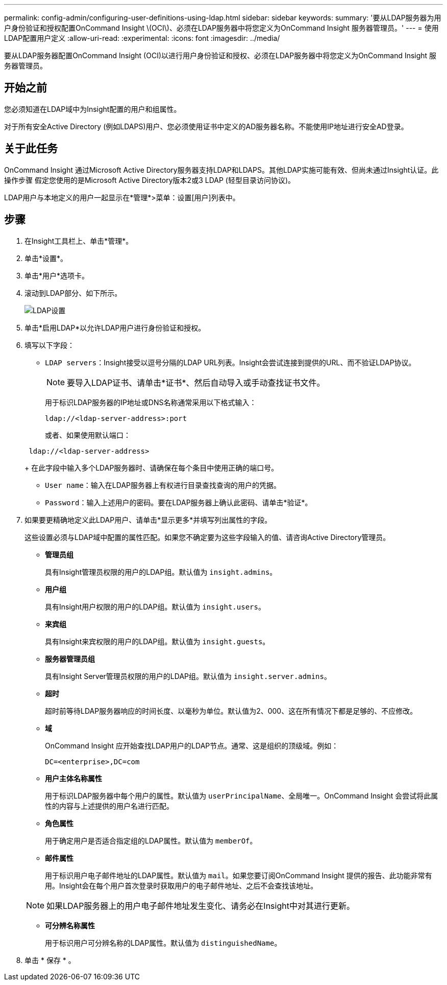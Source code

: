 ---
permalink: config-admin/configuring-user-definitions-using-ldap.html 
sidebar: sidebar 
keywords:  
summary: '要从LDAP服务器为用户身份验证和授权配置OnCommand Insight \(OCI\)、必须在LDAP服务器中将您定义为OnCommand Insight 服务器管理员。' 
---
= 使用LDAP配置用户定义
:allow-uri-read: 
:experimental: 
:icons: font
:imagesdir: ../media/


[role="lead"]
要从LDAP服务器配置OnCommand Insight (OCI)以进行用户身份验证和授权、必须在LDAP服务器中将您定义为OnCommand Insight 服务器管理员。



== 开始之前

您必须知道在LDAP域中为Insight配置的用户和组属性。

对于所有安全Active Directory (例如LDAPS)用户、您必须使用证书中定义的AD服务器名称。不能使用IP地址进行安全AD登录。



== 关于此任务

OnCommand Insight 通过Microsoft Active Directory服务器支持LDAP和LDAPS。其他LDAP实施可能有效、但尚未通过Insight认证。此操作步骤 假定您使用的是Microsoft Active Directory版本2或3 LDAP (轻型目录访问协议)。

LDAP用户与本地定义的用户一起显示在*管理*>菜单：设置[用户]列表中。



== 步骤

. 在Insight工具栏上、单击*管理*。
. 单击*设置*。
. 单击*用户*选项卡。
. 滚动到LDAP部分、如下所示。
+
image::../media/ldap-setup.gif[LDAP设置]

. 单击*启用LDAP*以允许LDAP用户进行身份验证和授权。
. 填写以下字段：
+
** `LDAP servers`：Insight接受以逗号分隔的LDAP URL列表。Insight会尝试连接到提供的URL、而不验证LDAP协议。
+
[NOTE]
====
要导入LDAP证书、请单击*证书*、然后自动导入或手动查找证书文件。

====
+
用于标识LDAP服务器的IP地址或DNS名称通常采用以下格式输入：

+
[listing]
----
ldap://<ldap-server-address>:port
----
+
或者、如果使用默认端口：

+
[listing]
----
 ldap://<ldap-server-address>
----
+
在此字段中输入多个LDAP服务器时、请确保在每个条目中使用正确的端口号。

** `User name`：输入在LDAP服务器上有权进行目录查找查询的用户的凭据。
** `Password`：输入上述用户的密码。要在LDAP服务器上确认此密码、请单击*验证*。


. 如果要更精确地定义此LDAP用户、请单击*显示更多*并填写列出属性的字段。
+
这些设置必须与LDAP域中配置的属性匹配。如果您不确定要为这些字段输入的值、请咨询Active Directory管理员。

+
** *管理员组*
+
具有Insight管理员权限的用户的LDAP组。默认值为 `insight.admins`。

** *用户组*
+
具有Insight用户权限的用户的LDAP组。默认值为 `insight.users`。

** *来宾组*
+
具有Insight来宾权限的用户的LDAP组。默认值为 `insight.guests`。

** *服务器管理员组*
+
具有Insight Server管理员权限的用户的LDAP组。默认值为 `insight.server.admins`。

** *超时*
+
超时前等待LDAP服务器响应的时间长度、以毫秒为单位。默认值为2、000、这在所有情况下都是足够的、不应修改。

** *域*
+
OnCommand Insight 应开始查找LDAP用户的LDAP节点。通常、这是组织的顶级域。例如：

+
[listing]
----
DC=<enterprise>,DC=com
----
** *用户主体名称属性*
+
用于标识LDAP服务器中每个用户的属性。默认值为 `userPrincipalName`、全局唯一。OnCommand Insight 会尝试将此属性的内容与上述提供的用户名进行匹配。

** *角色属性*
+
用于确定用户是否适合指定组的LDAP属性。默认值为 `memberOf`。

** *邮件属性*
+
用于标识用户电子邮件地址的LDAP属性。默认值为 `mail`。如果您要订阅OnCommand Insight 提供的报告、此功能非常有用。Insight会在每个用户首次登录时获取用户的电子邮件地址、之后不会查找该地址。

+
[NOTE]
====
如果LDAP服务器上的用户电子邮件地址发生变化、请务必在Insight中对其进行更新。

====
** *可分辨名称属性*
+
用于标识用户可分辨名称的LDAP属性。默认值为 `distinguishedName`。



. 单击 * 保存 * 。

